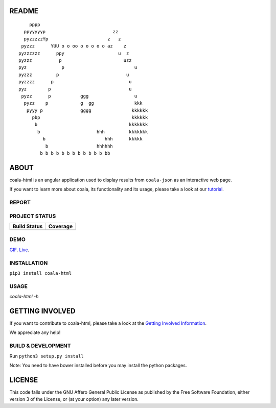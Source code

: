README
======

.. Start ignoring LineLengthBear

::


	    pppp
	  ppyyyyyp                         zz
	  pyzzzzzYp	                 z   z
	 pyzzz      YUU o o oo o o o o o az    z
	pyzzzzzz      ppy	             u  z
	pyzzz	       p	               uzz
	pyz	        p	                   u 
	pyzzz	      p	                        u
	pyzzzz	    p	                         u
	pyz        p                             u
	 pyzz      p           ggg                 u
	  pyzz    p            g  gg               kkk
	   pyyy p              gggg               kkkkkk
	     pbp                                  kkkkkk
	      b                                  kkkkkkk
	       b	             hhh         kkkkkkk
		 b	                hhh      kkkkk		
		  b 	             hhhhhh
		b b b b b b b b b b b b bb

.. Stop ignoring LineLengthBear

ABOUT
=====

coala-html is an angular application used to display results from
``coala-json`` as an interactive web page.

If you want to learn more about coala, its functionality and its usage,
please take a look at our
`tutorial <http://api.coala.io/en/latest/index.html>`__.

REPORT
------
.. image:: https://i.ibb.co/DpWSJ0m/Coala-Demo-Screenshot.png

PROJECT STATUS
--------------
+------------------+---------------+
| Build Status     | Coverage      |
+==================+===============+
| |Travis|         | |Coverage|    |
+------------------+---------------+

DEMO
----
GIF_.  Live_.

INSTALLATION
------------
``pip3 install coala-html``

USAGE
-----
`coala-html -h`

GETTING INVOLVED
================

If you want to contribute to coala-html, please take a look at the `Getting
Involved Information
<https://coala.io/#/getinvolved>`__.

We appreciate any help!

|https://gitter.im/coala/coala|

BUILD & DEVELOPMENT
-------------------

Run ``python3 setup.py install``

Note: You need to have bower installed before you may install the python packages.

LICENSE
=======

|AGPL|

This code falls under the GNU Affero General Public License as published
by the Free Software Foundation, either version 3 of the License, or (at
your option) any later version.

.. |https://gitter.im/coala/coala| image:: https://img.shields.io/badge/gitter-join%20chat%20%E2%86%92-brightgreen.svg
   :target: https://gitter.im/coala/coala
.. |AGPL| image:: https://img.shields.io/github/license/coala/coala.svg
   :target: https://www.gnu.org/licenses/agpl-3.0.html
.. |Travis| image:: https://img.shields.io/travis/coala/coala-html/master.svg?maxAge=2592000
   :target: https://github.com/coala/coala-html
.. |Coverage| image:: https://img.shields.io/codecov/c/github/coala/coala-html/master.svg
   :target: https://codecov.io/github/coala/coala-html?branch=master
.. _GIF: https://cloud.githubusercontent.com/assets/7397433/16225501/8162a2a4-37c4-11e6-96b8-3e37b705c7f3.gif
.. _Live: http://coala.github.io/coala-html
